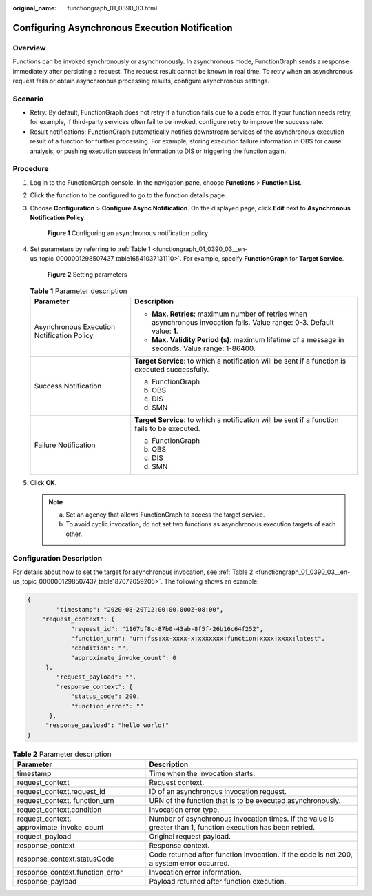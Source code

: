 :original_name: functiongraph_01_0390_03.html

.. _functiongraph_01_0390_03:

Configuring Asynchronous Execution Notification
===============================================

Overview
--------

Functions can be invoked synchronously or asynchronously. In asynchronous mode, FunctionGraph sends a response immediately after persisting a request. The request result cannot be known in real time. To retry when an asynchronous request fails or obtain asynchronous processing results, configure asynchronous settings.

Scenario
--------

-  Retry: By default, FunctionGraph does not retry if a function fails due to a code error. If your function needs retry, for example, if third-party services often fail to be invoked, configure retry to improve the success rate.
-  Result notifications: FunctionGraph automatically notifies downstream services of the asynchronous execution result of a function for further processing. For example, storing execution failure information in OBS for cause analysis, or pushing execution success information to DIS or triggering the function again.

Procedure
---------

#. Log in to the FunctionGraph console. In the navigation pane, choose **Functions** > **Function List**.

#. Click the function to be configured to go to the function details page.

#. Choose **Configuration** > **Configure Async Notification**. On the displayed page, click **Edit** next to **Asynchronous Notification Policy**.


   .. figure:: /_static/images/en-us_image_0000001298786917.png
      :alt: **Figure 1** Configuring an asynchronous notification policy

      **Figure 1** Configuring an asynchronous notification policy

#. Set parameters by referring to :ref:`Table 1 <functiongraph_01_0390_03__en-us_topic_0000001298507437_table16541037131110>`. For example, specify **FunctionGraph** for **Target Service**.


   .. figure:: /_static/images/en-us_image_0000001702539580.png
      :alt: **Figure 2** Setting parameters

      **Figure 2** Setting parameters

   .. _functiongraph_01_0390_03__en-us_topic_0000001298507437_table16541037131110:

   .. table:: **Table 1** Parameter description

      +--------------------------------------------+----------------------------------------------------------------------------------------------------------------------------+
      | Parameter                                  | Description                                                                                                                |
      +============================================+============================================================================================================================+
      | Asynchronous Execution Notification Policy | -  **Max. Retries**: maximum number of retries when asynchronous invocation fails. Value range: 0-3. Default value: **1**. |
      |                                            | -  **Max. Validity Period (s)**: maximum lifetime of a message in seconds. Value range: 1-86400.                           |
      +--------------------------------------------+----------------------------------------------------------------------------------------------------------------------------+
      | Success Notification                       | **Target Service**: to which a notification will be sent if a function is executed successfully.                           |
      |                                            |                                                                                                                            |
      |                                            | a. FunctionGraph                                                                                                           |
      |                                            | b. OBS                                                                                                                     |
      |                                            | c. DIS                                                                                                                     |
      |                                            | d. SMN                                                                                                                     |
      +--------------------------------------------+----------------------------------------------------------------------------------------------------------------------------+
      | Failure Notification                       | **Target Service**: to which a notification will be sent if a function fails to be executed.                               |
      |                                            |                                                                                                                            |
      |                                            | a. FunctionGraph                                                                                                           |
      |                                            | b. OBS                                                                                                                     |
      |                                            | c. DIS                                                                                                                     |
      |                                            | d. SMN                                                                                                                     |
      +--------------------------------------------+----------------------------------------------------------------------------------------------------------------------------+

#. Click **OK**.

   .. note::

      a. Set an agency that allows FunctionGraph to access the target service.
      b. To avoid cyclic invocation, do not set two functions as asynchronous execution targets of each other.

Configuration Description
-------------------------

For details about how to set the target for asynchronous invocation, see :ref:`Table 2 <functiongraph_01_0390_03__en-us_topic_0000001298507437_table187072059205>`. The following shows an example:

.. code-block::

   {
           "timestamp": "2020-08-20T12:00:00.000Z+08:00",
       "request_context": {
               "request_id": "1167bf8c-87b0-43ab-8f5f-26b16c64f252",
               "function_urn": "urn:fss:xx-xxxx-x:xxxxxxx:function:xxxx:xxxx:latest",
               "condition": "",
               "approximate_invoke_count": 0
        },
           "request_payload": "",
           "response_context": {
               "status_code": 200,
               "function_error": ""
         },
        "response_payload": "hello world!"
   }

.. _functiongraph_01_0390_03__en-us_topic_0000001298507437_table187072059205:

.. table:: **Table 2** Parameter description

   +-------------------------------------------+---------------------------------------------------------------------------------------------------------------+
   | Parameter                                 | Description                                                                                                   |
   +===========================================+===============================================================================================================+
   | timestamp                                 | Time when the invocation starts.                                                                              |
   +-------------------------------------------+---------------------------------------------------------------------------------------------------------------+
   | request_context                           | Request context.                                                                                              |
   +-------------------------------------------+---------------------------------------------------------------------------------------------------------------+
   | request_context.request_id                | ID of an asynchronous invocation request.                                                                     |
   +-------------------------------------------+---------------------------------------------------------------------------------------------------------------+
   | request_context. function_urn             | URN of the function that is to be executed asynchronously.                                                    |
   +-------------------------------------------+---------------------------------------------------------------------------------------------------------------+
   | request_context.condition                 | Invocation error type.                                                                                        |
   +-------------------------------------------+---------------------------------------------------------------------------------------------------------------+
   | request_context. approximate_invoke_count | Number of asynchronous invocation times. If the value is greater than 1, function execution has been retried. |
   +-------------------------------------------+---------------------------------------------------------------------------------------------------------------+
   | request_payload                           | Original request payload.                                                                                     |
   +-------------------------------------------+---------------------------------------------------------------------------------------------------------------+
   | response_context                          | Response context.                                                                                             |
   +-------------------------------------------+---------------------------------------------------------------------------------------------------------------+
   | response_context.statusCode               | Code returned after function invocation. If the code is not 200, a system error occurred.                     |
   +-------------------------------------------+---------------------------------------------------------------------------------------------------------------+
   | response_context.function_error           | Invocation error information.                                                                                 |
   +-------------------------------------------+---------------------------------------------------------------------------------------------------------------+
   | response_payload                          | Payload returned after function execution.                                                                    |
   +-------------------------------------------+---------------------------------------------------------------------------------------------------------------+
